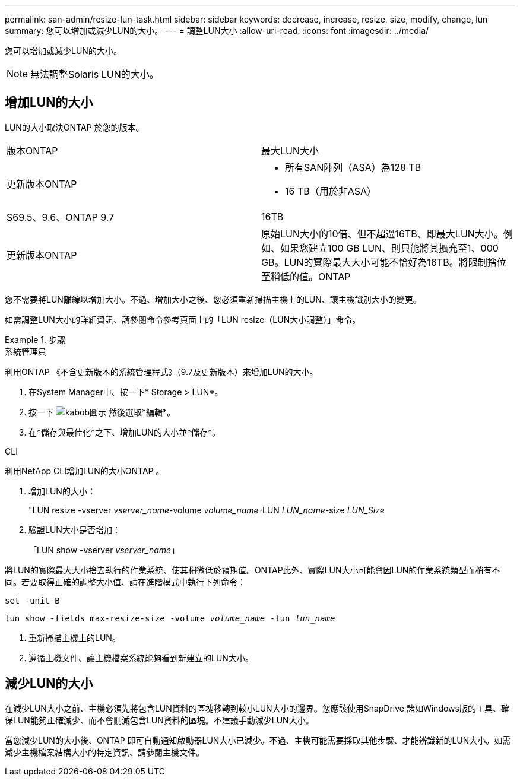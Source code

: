 ---
permalink: san-admin/resize-lun-task.html 
sidebar: sidebar 
keywords: decrease, increase, resize, size, modify, change, lun 
summary: 您可以增加或減少LUN的大小。 
---
= 調整LUN大小
:allow-uri-read: 
:icons: font
:imagesdir: ../media/


[role="lead"]
您可以增加或減少LUN的大小。

[NOTE]
====
無法調整Solaris LUN的大小。

====


== 增加LUN的大小

LUN的大小取決ONTAP 於您的版本。

|===


| 版本ONTAP | 最大LUN大小 


| 更新版本ONTAP  a| 
* 所有SAN陣列（ASA）為128 TB
* 16 TB（用於非ASA）




| S69.5、9.6、ONTAP 9.7 | 16TB 


| 更新版本ONTAP | 原始LUN大小的10倍、但不超過16TB、即最大LUN大小。例如、如果您建立100 GB LUN、則只能將其擴充至1、000 GB。LUN的實際最大大小可能不恰好為16TB。將限制捨位至稍低的值。ONTAP 
|===
您不需要將LUN離線以增加大小。不過、增加大小之後、您必須重新掃描主機上的LUN、讓主機識別大小的變更。

如需調整LUN大小的詳細資訊、請參閱命令參考頁面上的「LUN resize（LUN大小調整）」命令。

.步驟
[role="tabbed-block"]
====
.系統管理員
--
利用ONTAP 《不含更新版本的系統管理程式》（9.7及更新版本）來增加LUN的大小。

. 在System Manager中、按一下* Storage > LUN*。
. 按一下 image:icon_kabob.gif["kabob圖示"] 然後選取*編輯*。
. 在*儲存與最佳化*之下、增加LUN的大小並*儲存*。


--
.CLI
--
利用NetApp CLI增加LUN的大小ONTAP 。

. 增加LUN的大小：
+
"LUN resize -vserver _vserver_name_-volume _volume_name_-LUN _LUN_name_-size _LUN_Size_

. 驗證LUN大小是否增加：
+
「LUN show -vserver _vserver_name_」

+
[NOTE]
====
將LUN的實際最大大小捨去執行的作業系統、使其稍微低於預期值。ONTAP此外、實際LUN大小可能會因LUN的作業系統類型而稍有不同。若要取得正確的調整大小值、請在進階模式中執行下列命令：

`set -unit B`

`lun show -fields max-resize-size -volume _volume_name_ -lun _lun_name_`

====
. 重新掃描主機上的LUN。
. 遵循主機文件、讓主機檔案系統能夠看到新建立的LUN大小。


--
====


== 減少LUN的大小

在減少LUN大小之前、主機必須先將包含LUN資料的區塊移轉到較小LUN大小的邊界。您應該使用SnapDrive 諸如Windows版的工具、確保LUN能夠正確減少、而不會刪減包含LUN資料的區塊。不建議手動減少LUN大小。

當您減少LUN的大小後、ONTAP 即可自動通知啟動器LUN大小已減少。不過、主機可能需要採取其他步驟、才能辨識新的LUN大小。如需減少主機檔案結構大小的特定資訊、請參閱主機文件。
